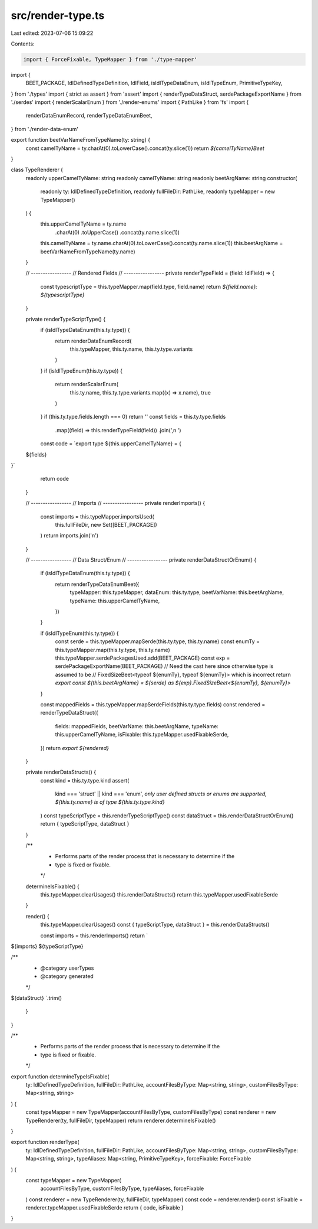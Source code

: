 src/render-type.ts
==================

Last edited: 2023-07-06 15:09:22

Contents:

.. code-block:: ts

    import { ForceFixable, TypeMapper } from './type-mapper'
import {
  BEET_PACKAGE,
  IdlDefinedTypeDefinition,
  IdlField,
  isIdlTypeDataEnum,
  isIdlTypeEnum,
  PrimitiveTypeKey,
} from './types'
import { strict as assert } from 'assert'
import { renderTypeDataStruct, serdePackageExportName } from './serdes'
import { renderScalarEnum } from './render-enums'
import { PathLike } from 'fs'
import {
  renderDataEnumRecord,
  renderTypeDataEnumBeet,
} from './render-data-enum'

export function beetVarNameFromTypeName(ty: string) {
  const camelTyName = ty.charAt(0).toLowerCase().concat(ty.slice(1))
  return `${camelTyName}Beet`
}

class TypeRenderer {
  readonly upperCamelTyName: string
  readonly camelTyName: string
  readonly beetArgName: string
  constructor(
    readonly ty: IdlDefinedTypeDefinition,
    readonly fullFileDir: PathLike,
    readonly typeMapper = new TypeMapper()
  ) {
    this.upperCamelTyName = ty.name
      .charAt(0)
      .toUpperCase()
      .concat(ty.name.slice(1))

    this.camelTyName = ty.name.charAt(0).toLowerCase().concat(ty.name.slice(1))
    this.beetArgName = beetVarNameFromTypeName(ty.name)
  }

  // -----------------
  // Rendered Fields
  // -----------------
  private renderTypeField = (field: IdlField) => {
    const typescriptType = this.typeMapper.map(field.type, field.name)
    return `${field.name}: ${typescriptType}`
  }

  private renderTypeScriptType() {
    if (isIdlTypeDataEnum(this.ty.type)) {
      return renderDataEnumRecord(
        this.typeMapper,
        this.ty.name,
        this.ty.type.variants
      )
    }
    if (isIdlTypeEnum(this.ty.type)) {
      return renderScalarEnum(
        this.ty.name,
        this.ty.type.variants.map((x) => x.name),
        true
      )
    }
    if (this.ty.type.fields.length === 0) return ''
    const fields = this.ty.type.fields
      .map((field) => this.renderTypeField(field))
      .join(',\n  ')

    const code = `export type ${this.upperCamelTyName} = {
  ${fields}
}`
    return code
  }

  // -----------------
  // Imports
  // -----------------
  private renderImports() {
    const imports = this.typeMapper.importsUsed(
      this.fullFileDir,
      new Set([BEET_PACKAGE])
    )
    return imports.join('\n')
  }

  // -----------------
  // Data Struct/Enum
  // -----------------
  private renderDataStructOrEnum() {
    if (isIdlTypeDataEnum(this.ty.type)) {
      return renderTypeDataEnumBeet({
        typeMapper: this.typeMapper,
        dataEnum: this.ty.type,
        beetVarName: this.beetArgName,
        typeName: this.upperCamelTyName,
      })
    }

    if (isIdlTypeEnum(this.ty.type)) {
      const serde = this.typeMapper.mapSerde(this.ty.type, this.ty.name)
      const enumTy = this.typeMapper.map(this.ty.type, this.ty.name)
      this.typeMapper.serdePackagesUsed.add(BEET_PACKAGE)
      const exp = serdePackageExportName(BEET_PACKAGE)
      // Need the cast here since otherwise type is assumed to be
      // FixedSizeBeet<typeof ${enumTy}, typeof ${enumTy}> which is incorrect
      return `export const ${this.beetArgName} = ${serde} as ${exp}.FixedSizeBeet<${enumTy}, ${enumTy}>`
    }

    const mappedFields = this.typeMapper.mapSerdeFields(this.ty.type.fields)
    const rendered = renderTypeDataStruct({
      fields: mappedFields,
      beetVarName: this.beetArgName,
      typeName: this.upperCamelTyName,
      isFixable: this.typeMapper.usedFixableSerde,
    })
    return `export ${rendered}`
  }

  private renderDataStructs() {
    const kind = this.ty.type.kind
    assert(
      kind === 'struct' || kind === 'enum',
      `only user defined structs or enums are supported, ${this.ty.name} is of type ${this.ty.type.kind}`
    )
    const typeScriptType = this.renderTypeScriptType()
    const dataStruct = this.renderDataStructOrEnum()
    return { typeScriptType, dataStruct }
  }

  /**
   * Performs parts of the render process that is necessary to determine if the
   * type is fixed or fixable.
   */
  determineIsFixable() {
    this.typeMapper.clearUsages()
    this.renderDataStructs()
    return this.typeMapper.usedFixableSerde
  }

  render() {
    this.typeMapper.clearUsages()
    const { typeScriptType, dataStruct } = this.renderDataStructs()

    const imports = this.renderImports()
    return `
${imports}
${typeScriptType}

/**
 * @category userTypes
 * @category generated
 */
${dataStruct}
`.trim()
  }
}

/**
 * Performs parts of the render process that is necessary to determine if the
 * type is fixed or fixable.
 */
export function determineTypeIsFixable(
  ty: IdlDefinedTypeDefinition,
  fullFileDir: PathLike,
  accountFilesByType: Map<string, string>,
  customFilesByType: Map<string, string>
) {
  const typeMapper = new TypeMapper(accountFilesByType, customFilesByType)
  const renderer = new TypeRenderer(ty, fullFileDir, typeMapper)
  return renderer.determineIsFixable()
}

export function renderType(
  ty: IdlDefinedTypeDefinition,
  fullFileDir: PathLike,
  accountFilesByType: Map<string, string>,
  customFilesByType: Map<string, string>,
  typeAliases: Map<string, PrimitiveTypeKey>,
  forceFixable: ForceFixable
) {
  const typeMapper = new TypeMapper(
    accountFilesByType,
    customFilesByType,
    typeAliases,
    forceFixable
  )
  const renderer = new TypeRenderer(ty, fullFileDir, typeMapper)
  const code = renderer.render()
  const isFixable = renderer.typeMapper.usedFixableSerde
  return { code, isFixable }
}


